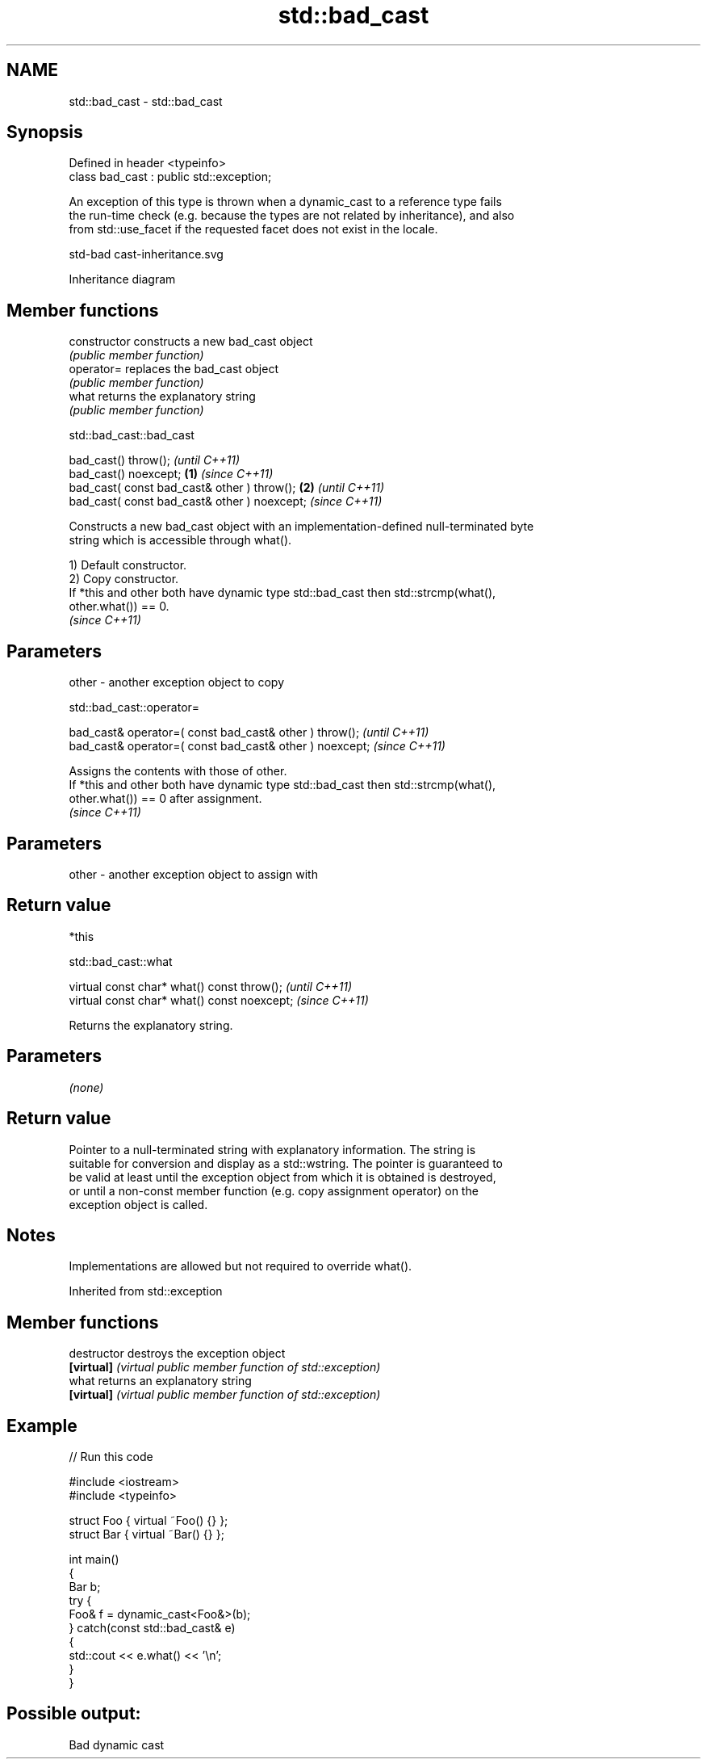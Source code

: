 .TH std::bad_cast 3 "2022.03.29" "http://cppreference.com" "C++ Standard Libary"
.SH NAME
std::bad_cast \- std::bad_cast

.SH Synopsis
   Defined in header <typeinfo>
   class bad_cast : public std::exception;

   An exception of this type is thrown when a dynamic_cast to a reference type fails
   the run-time check (e.g. because the types are not related by inheritance), and also
   from std::use_facet if the requested facet does not exist in the locale.

   std-bad cast-inheritance.svg

                                   Inheritance diagram

.SH Member functions

   constructor   constructs a new bad_cast object
                 \fI(public member function)\fP
   operator=     replaces the bad_cast object
                 \fI(public member function)\fP
   what          returns the explanatory string
                 \fI(public member function)\fP

std::bad_cast::bad_cast

   bad_cast() throw();                                 \fI(until C++11)\fP
   bad_cast() noexcept;                        \fB(1)\fP     \fI(since C++11)\fP
   bad_cast( const bad_cast& other ) throw();      \fB(2)\fP               \fI(until C++11)\fP
   bad_cast( const bad_cast& other ) noexcept;                       \fI(since C++11)\fP

   Constructs a new bad_cast object with an implementation-defined null-terminated byte
   string which is accessible through what().

   1) Default constructor.
   2) Copy constructor.
   If *this and other both have dynamic type std::bad_cast then std::strcmp(what(),
   other.what()) == 0.
   \fI(since C++11)\fP

.SH Parameters

   other - another exception object to copy

std::bad_cast::operator=

   bad_cast& operator=( const bad_cast& other ) throw();   \fI(until C++11)\fP
   bad_cast& operator=( const bad_cast& other ) noexcept;  \fI(since C++11)\fP

   Assigns the contents with those of other.
   If *this and other both have dynamic type std::bad_cast then std::strcmp(what(),
   other.what()) == 0 after assignment.
   \fI(since C++11)\fP

.SH Parameters

   other - another exception object to assign with

.SH Return value

   *this

std::bad_cast::what

   virtual const char* what() const throw();   \fI(until C++11)\fP
   virtual const char* what() const noexcept;  \fI(since C++11)\fP

   Returns the explanatory string.

.SH Parameters

   \fI(none)\fP

.SH Return value

   Pointer to a null-terminated string with explanatory information. The string is
   suitable for conversion and display as a std::wstring. The pointer is guaranteed to
   be valid at least until the exception object from which it is obtained is destroyed,
   or until a non-const member function (e.g. copy assignment operator) on the
   exception object is called.

.SH Notes

   Implementations are allowed but not required to override what().

Inherited from std::exception

.SH Member functions

   destructor   destroys the exception object
   \fB[virtual]\fP    \fI(virtual public member function of std::exception)\fP
   what         returns an explanatory string
   \fB[virtual]\fP    \fI(virtual public member function of std::exception)\fP

.SH Example


// Run this code

 #include <iostream>
 #include <typeinfo>

 struct Foo { virtual ~Foo() {} };
 struct Bar { virtual ~Bar() {} };

 int main()
 {
     Bar b;
     try {
         Foo& f = dynamic_cast<Foo&>(b);
     } catch(const std::bad_cast& e)
     {
         std::cout << e.what() << '\\n';
     }
 }

.SH Possible output:

 Bad dynamic cast
